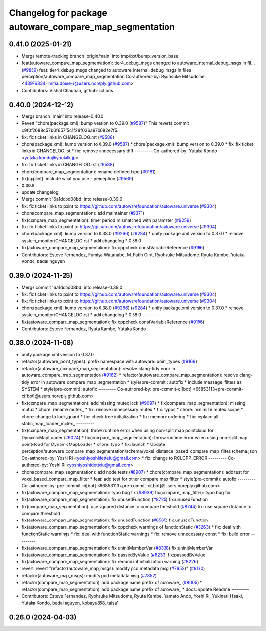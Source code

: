 ^^^^^^^^^^^^^^^^^^^^^^^^^^^^^^^^^^^^^^^^^^^^^^^^^^^^^^^
Changelog for package autoware_compare_map_segmentation
^^^^^^^^^^^^^^^^^^^^^^^^^^^^^^^^^^^^^^^^^^^^^^^^^^^^^^^

0.41.0 (2025-01-21)
-------------------
* Merge remote-tracking branch 'origin/main' into tmp/bot/bump_version_base
* feat(autoware_compare_map_segmentation): tier4_debug_msgs changed to autoware_internal_debug_msgs in fil… (`#9869 <https://github.com/rej55/autoware.universe/issues/9869>`_)
  feat: tier4_debug_msgs changed to autoware_internal_debug_msgs in files perception/autoware_compare_map_segmentation
  Co-authored-by: Ryohsuke Mitsudome <43976834+mitsudome-r@users.noreply.github.com>
* Contributors: Vishal Chauhan, github-actions

0.40.0 (2024-12-12)
-------------------
* Merge branch 'main' into release-0.40.0
* Revert "chore(package.xml): bump version to 0.39.0 (`#9587 <https://github.com/autowarefoundation/autoware.universe/issues/9587>`_)"
  This reverts commit c9f0f2688c57b0f657f5c1f28f036a970682e7f5.
* fix: fix ticket links in CHANGELOG.rst (`#9588 <https://github.com/autowarefoundation/autoware.universe/issues/9588>`_)
* chore(package.xml): bump version to 0.39.0 (`#9587 <https://github.com/autowarefoundation/autoware.universe/issues/9587>`_)
  * chore(package.xml): bump version to 0.39.0
  * fix: fix ticket links in CHANGELOG.rst
  * fix: remove unnecessary diff
  ---------
  Co-authored-by: Yutaka Kondo <yutaka.kondo@youtalk.jp>
* fix: fix ticket links in CHANGELOG.rst (`#9588 <https://github.com/autowarefoundation/autoware.universe/issues/9588>`_)
* chore(compare_map_segmentation): rename defined type (`#9181 <https://github.com/autowarefoundation/autoware.universe/issues/9181>`_)
* fix(cpplint): include what you use - perception (`#9569 <https://github.com/autowarefoundation/autoware.universe/issues/9569>`_)
* 0.39.0
* update changelog
* Merge commit '6a1ddbd08bd' into release-0.39.0
* fix: fix ticket links to point to https://github.com/autowarefoundation/autoware.universe (`#9304 <https://github.com/autowarefoundation/autoware.universe/issues/9304>`_)
* chore(compare_map_segmentation): add maintainer (`#9371 <https://github.com/autowarefoundation/autoware.universe/issues/9371>`_)
* fix(compare_map_segmentation): timer period mismatched with parameter (`#9259 <https://github.com/autowarefoundation/autoware.universe/issues/9259>`_)
* fix: fix ticket links to point to https://github.com/autowarefoundation/autoware.universe (`#9304 <https://github.com/autowarefoundation/autoware.universe/issues/9304>`_)
* chore(package.xml): bump version to 0.38.0 (`#9266 <https://github.com/autowarefoundation/autoware.universe/issues/9266>`_) (`#9284 <https://github.com/autowarefoundation/autoware.universe/issues/9284>`_)
  * unify package.xml version to 0.37.0
  * remove system_monitor/CHANGELOG.rst
  * add changelog
  * 0.38.0
  ---------
* fix(autoware_compare_map_segmentation): fix cppcheck constVariableReference (`#9196 <https://github.com/autowarefoundation/autoware.universe/issues/9196>`_)
* Contributors: Esteve Fernandez, Fumiya Watanabe, M. Fatih Cırıt, Ryohsuke Mitsudome, Ryuta Kambe, Yutaka Kondo, badai nguyen

0.39.0 (2024-11-25)
-------------------
* Merge commit '6a1ddbd08bd' into release-0.39.0
* fix: fix ticket links to point to https://github.com/autowarefoundation/autoware.universe (`#9304 <https://github.com/autowarefoundation/autoware.universe/issues/9304>`_)
* fix: fix ticket links to point to https://github.com/autowarefoundation/autoware.universe (`#9304 <https://github.com/autowarefoundation/autoware.universe/issues/9304>`_)
* chore(package.xml): bump version to 0.38.0 (`#9266 <https://github.com/autowarefoundation/autoware.universe/issues/9266>`_) (`#9284 <https://github.com/autowarefoundation/autoware.universe/issues/9284>`_)
  * unify package.xml version to 0.37.0
  * remove system_monitor/CHANGELOG.rst
  * add changelog
  * 0.38.0
  ---------
* fix(autoware_compare_map_segmentation): fix cppcheck constVariableReference (`#9196 <https://github.com/autowarefoundation/autoware.universe/issues/9196>`_)
* Contributors: Esteve Fernandez, Ryuta Kambe, Yutaka Kondo

0.38.0 (2024-11-08)
-------------------
* unify package.xml version to 0.37.0
* refactor(autoware_point_types): prefix namespace with autoware::point_types (`#9169 <https://github.com/autowarefoundation/autoware.universe/issues/9169>`_)
* refactor(autoware_compare_map_segmentation): resolve clang-tidy error in autoware_compare_map_segmentation (`#9162 <https://github.com/autowarefoundation/autoware.universe/issues/9162>`_)
  * refactor(autoware_compare_map_segmentation): resolve clang-tidy error in autoware_compare_map_segmentation
  * style(pre-commit): autofix
  * include message_filters as SYSTEM
  * style(pre-commit): autofix
  ---------
  Co-authored-by: pre-commit-ci[bot] <66853113+pre-commit-ci[bot]@users.noreply.github.com>
* fix(compare_map_segmentation): add missing mutex lock (`#9097 <https://github.com/autowarefoundation/autoware.universe/issues/9097>`_)
  * fix(compare_map_segmentation): missing mutux
  * chore: rename mutex\_
  * fix: remove unnecessary mutex
  * fix: typos
  * chore: minimize mutex scope
  * chore: change to lock_guard
  * fix: check tree initialization
  * fix: memory ordering
  * fix: replace all static_map_loader_mutex\_
  ---------
* fix(compare_map_segmentation): throw runtime error when using non-split map pointcloud for DynamicMapLoader (`#9024 <https://github.com/autowarefoundation/autoware.universe/issues/9024>`_)
  * fix(compare_map_segmentation): throw runtime error when using non-split map pointcloud for DynamicMapLoader
  * chore: typo
  * fix: launch
  * Update perception/autoware_compare_map_segmentation/schema/voxel_distance_based_compare_map_filter.schema.json
  Co-authored-by: Yoshi Ri <yoshiyoshidetteiu@gmail.com>
  * fix: change to RCLCPP_ERROR
  ---------
  Co-authored-by: Yoshi Ri <yoshiyoshidetteiu@gmail.com>
* chore(compare_map_segmentation): add node tests (`#8907 <https://github.com/autowarefoundation/autoware.universe/issues/8907>`_)
  * chore(compare_map_segmentation): add test for voxel_based_compare_map_filter
  * feat: add test for other compare map filter
  * style(pre-commit): autofix
  ---------
  Co-authored-by: pre-commit-ci[bot] <66853113+pre-commit-ci[bot]@users.noreply.github.com>
* fix(autoware_compare_map_segmentation): typo bug fix (`#8939 <https://github.com/autowarefoundation/autoware.universe/issues/8939>`_)
  fix(compare_map_filter): typo bug fix
* fix(autoware_compare_map_segmentation): fix unusedFunction (`#8725 <https://github.com/autowarefoundation/autoware.universe/issues/8725>`_)
  fix:unusedFunction
* fix(compare_map_segmentation): use squared distance to compare threshold (`#8744 <https://github.com/autowarefoundation/autoware.universe/issues/8744>`_)
  fix: use square distance to compare threshold
* fix(autoware_compare_map_segmentation): fix unusedFunction (`#8565 <https://github.com/autowarefoundation/autoware.universe/issues/8565>`_)
  fix:unusedFunction
* fix(autoware_compare_map_segmentation): fix cppcheck warnings of functionStatic (`#8263 <https://github.com/autowarefoundation/autoware.universe/issues/8263>`_)
  * fix: deal with functionStatic warnings
  * fix: deal with functionStatic warnings
  * fix: remove unnecessary const
  * fix: build error
  ---------
* fix(autoware_compare_map_segmentation): fix uninitMemberVar (`#8338 <https://github.com/autowarefoundation/autoware.universe/issues/8338>`_)
  fix:uninitMemberVar
* fix(autoware_compare_map_segmentation): fix passedByValue (`#8233 <https://github.com/autowarefoundation/autoware.universe/issues/8233>`_)
  fix:passedByValue
* fix(autoware_compare_map_segmentation): fix redundantInitialization warning (`#8226 <https://github.com/autowarefoundation/autoware.universe/issues/8226>`_)
* revert: revert "refactor(autoware_map_msgs): modify pcd metadata msg (`#7852 <https://github.com/autowarefoundation/autoware.universe/issues/7852>`_)" (`#8180 <https://github.com/autowarefoundation/autoware.universe/issues/8180>`_)
* refactor(autoware_map_msgs): modify pcd metadata msg (`#7852 <https://github.com/autowarefoundation/autoware.universe/issues/7852>`_)
* refactor(compare_map_segmentation): add package name prefix of autoware\_ (`#8005 <https://github.com/autowarefoundation/autoware.universe/issues/8005>`_)
  * refactor(compare_map_segmentation): add package name prefix of autoware\_
  * docs: update Readme
  ---------
* Contributors: Esteve Fernandez, Ryohsuke Mitsudome, Ryuta Kambe, Yamato Ando, Yoshi Ri, Yukinari Hisaki, Yutaka Kondo, badai nguyen, kobayu858, taisa1

0.26.0 (2024-04-03)
-------------------
